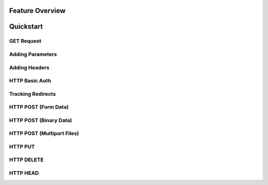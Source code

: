 Feature Overview
================


Quickstart
==========


GET Request
-----------


Adding Parameters
-----------------



Adding Headers
--------------



HTTP Basic Auth
---------------


Tracking Redirects
------------------




HTTP POST (Form Data)
---------------------


HTTP POST (Binary Data)
-----------------------


HTTP POST (Multipart Files)
---------------------------


HTTP PUT
--------


HTTP DELETE
-----------


HTTP HEAD
---------

